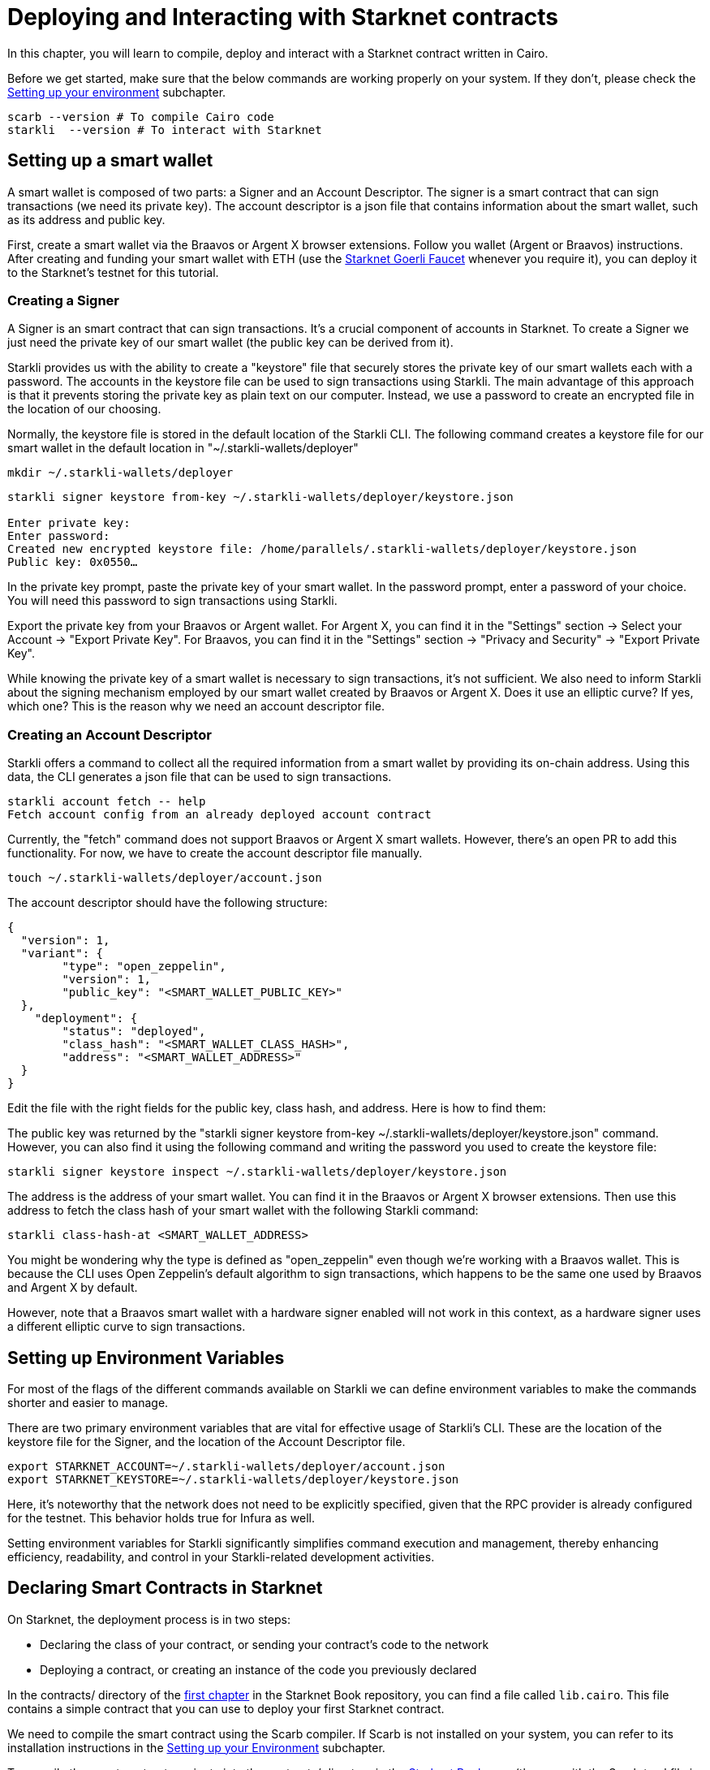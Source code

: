 = Deploying and Interacting with Starknet contracts

In this chapter, you will learn to compile, deploy and interact with a Starknet contract written in Cairo.

Before we get started, make sure that the below commands are working properly on your system. If
they don't, please check the https://book.starknet.io/chapter_1/environment_setup.html[Setting up your environment] subchapter.

[source, bash]
----
scarb --version # To compile Cairo code
starkli  --version # To interact with Starknet
----

== Setting up a smart wallet

A smart wallet is composed of two parts: a Signer and an Account Descriptor. The signer is a smart contract that can sign transactions (we need its private key). The account descriptor is a json file that contains information about the smart wallet, such as its address and public key.

First, create a smart wallet via the Braavos or Argent X browser extensions. Follow you wallet (Argent or Braavos) instructions. After creating and funding your smart wallet with ETH (use the https://faucet.goerli.starknet.io/[Starknet Goerli Faucet] whenever you require it), you can deploy it to the Starknet's testnet for this tutorial.

=== Creating a Signer

A Signer is an smart contract that can sign transactions. It's a crucial component of accounts in Starknet. To create a Signer we just need the private key of our smart wallet (the public key can be derived from it).

Starkli provides us with the ability to create a "keystore" file that securely stores the private key of our smart wallets each with a password. The accounts in the keystore file can be used to sign transactions using Starkli. The main advantage of this approach is that it prevents storing the private key as plain text on our computer. Instead, we use a password to create an encrypted file in the location of our choosing.

Normally, the keystore file is stored in the default location of the Starkli CLI. The following command creates a keystore file for our smart wallet in the default location in "~/.starkli-wallets/deployer" 

[source,shell]
----
mkdir ~/.starkli-wallets/deployer
----

[source,shell]
----
starkli signer keystore from-key ~/.starkli-wallets/deployer/keystore.json

Enter private key:
Enter password:
Created new encrypted keystore file: /home/parallels/.starkli-wallets/deployer/keystore.json
Public key: 0x0550…
----

In the private key prompt, paste the private key of your smart wallet. In the password prompt, enter a password of your choice. You will need this password to sign transactions using Starkli.

Export the private key from your Braavos or Argent wallet. For Argent X, you can find it in the "Settings" section -> Select your Account -> "Export Private Key". For Braavos, you can find it in the "Settings" section -> "Privacy and Security" -> "Export Private Key".

While knowing the private key of a smart wallet is necessary to sign transactions, it's not sufficient. We also need to inform Starkli about the signing mechanism employed by our smart wallet created by Braavos or Argent X. Does it use an elliptic curve? If yes, which one? This is the reason why we need an account descriptor file.

=== Creating an Account Descriptor

Starkli offers a command to collect all the required information from a smart wallet by providing its on-chain address. Using this data, the CLI generates a json file that can be used to sign transactions.

[source,shell]
----
starkli account fetch -- help
Fetch account config from an already deployed account contract
----

Currently, the "fetch" command does not support Braavos or Argent X smart wallets. However, there's an open PR to add this functionality. For now, we have to create the account descriptor file manually.

[source,shell]
----
touch ~/.starkli-wallets/deployer/account.json
----

The account descriptor should have the following structure:

[source,json]
----
{
  "version": 1,
  "variant": {
        "type": "open_zeppelin",
        "version": 1,
        "public_key": "<SMART_WALLET_PUBLIC_KEY>"
  },
    "deployment": {
        "status": "deployed",
        "class_hash": "<SMART_WALLET_CLASS_HASH>",
        "address": "<SMART_WALLET_ADDRESS>"
  }
}
----

Edit the file with the right fields for the public key, class hash, and address. Here is how to find them:

The public key was returned by the "starkli signer keystore from-key ~/.starkli-wallets/deployer/keystore.json" command. However, you can also find it using the following command and writing the password you used to create the keystore file:

[source,shell]
----
starkli signer keystore inspect ~/.starkli-wallets/deployer/keystore.json
----

The address is the address of your smart wallet. You can find it in the Braavos or Argent X browser extensions. Then use this address to fetch the class hash of your smart wallet with the following Starkli command:

[source,shell]
----
starkli class-hash-at <SMART_WALLET_ADDRESS>
----

You might be wondering why the type is defined as "open_zeppelin" even though we're working with a Braavos wallet. This is because the CLI uses Open Zeppelin's default algorithm to sign transactions, which happens to be the same one used by Braavos and Argent X by default.

However, note that a Braavos smart wallet with a hardware signer enabled will not work in this context, as a hardware signer uses a different elliptic curve to sign transactions.

== Setting up Environment Variables

For most of the flags of the different commands available on Starkli we can define environment variables to make the commands shorter and easier to manage.

There are two primary environment variables that are vital for effective usage of Starkli's CLI. These are the location of the keystore file for the Signer, and the location of the Account Descriptor file.

[source,bash]
----
export STARKNET_ACCOUNT=~/.starkli-wallets/deployer/account.json
export STARKNET_KEYSTORE=~/.starkli-wallets/deployer/keystore.json
----

Here, it's noteworthy that the network does not need to be explicitly specified, given that the RPC provider is already configured for the testnet. This behavior holds true for Infura as well.

Setting environment variables for Starkli significantly simplifies command execution and management, thereby enhancing efficiency, readability, and control in your Starkli-related development activities.

== Declaring Smart Contracts in Starknet

On Starknet, the deployment process is in two steps:

* Declaring the class of your contract, or sending your contract's code to the network
* Deploying a contract, or creating an instance of the code you previously declared

In the contracts/ directory of the https://github.com/starknet-edu/starknetbook/tree/main/chapters/book/modules/chapter_1/pages[first chapter] in the Starknet Book repository, you can find a file called `lib.cairo`. This file contains a simple contract that you can use to deploy your first Starknet contract. 

We need to compile the smart contract using the Scarb compiler. If Scarb is not installed on your system, you can refer to its installation instructions in the https://book.starknet.io/chapter_1/environment_setup.html[Setting up your Environment] subchapter. 

To compile the smart contract, navigate into the contracts/ directory in the https://github.com/starknet-edu/starknetbook/tree/main/chapters/book/modules/chapter_1/pages[Starknet Book repo] (the one with the Scarb.toml file in it) and run the build command:

[source,bash]
----
scarb build
----

The compiled contract will be saved in the target/dev/ directory as "contracts_Ownable.sierra.json" (in Chapter 2 of the book we will learn more details about Scarb).

With the smart contract compiled, we're ready to declare it using Starkli. However, before we do that, let's take a look at how the RPC provider works (we need this to declare our contract). The following are the RPC providers available for Starknet in order of ease:

. The default an easiest option is to use Starknet Sequencer's Gateway. This is the option we will use in this tutorial and it is the default for Starkli. However, as you proceed with your Starknet journey, we recommend you to set up your own node or use a provider like Infura or Alchemy, because the Starknet Sequencer's Gateway could get saturated with requests and you may experience delays in your transactions.
. Use a provider like Infura or Alchemy. You can find more information about this in the https://book.starknet.io/chapter_1/environment_setup.html[Setting up your Environment] subchapter. Set up an API key and as endpoint select Starknet's testnet/goerli. In the Infura case, the endpoint looks like this: https://starknet-goerli.infura.io/v3/<API_KEY>; review the https://docs.infura.io/networks/starknet/how-to/choose-a-network[Infura documentation] for more information.
. Set up you own node and use the RPC provider of your node. Check out https://www.kasar.io/[Kasar] or the https://book.starknet.io/chapter_4/node.html[Chapter 4] of the Starknet Book to learn how to set up your own node.

Here's the structure for the declaration command using the Starknet Sequencer's Gateway:

[source,bash]
----
starkli declare target/dev/contracts_Ownable.sierra.json --network=goerli-1 --compiler-version=2.0.1
----

The network flag is used to specify the network you want to use, it could also be "mainnet" for example. The compiler-version flag is used to specify the version of the compiler you want to use. Starkli is currently running on version 2.0.1 of the compiler. You can know the compiler version supported by Starkli by running:

[source,bash]
----
starkli declare --help 
----

In the --compiler-version flag you will see possible versions of the compiler: 

[source,bash]
----
--compiler-version <COMPILER_VERSION>
          Statically-linked Sierra compiler version [possible values: 2.0.1]
----

However, it could be that the Scarb compiler version is 2.0.2, you can know this by running:

[source,bash]
----
scarb --version
----

This is because Starkli and Scarb are not always in sync. In this case you would need to use the compiler version that Starkli is using by installing a previous version of Scarb (check out the releases in the https://github.com/software-mansion/scarb/releases[Scarb github repo]). You can do this by running the following command for installing Scarb version 0.5.1:

[source,bash]
----
curl --proto '=https' --tlsv1.2 -sSf https://docs.swmansion.com/scarb/install.sh | sh -s -- -v 0.5.1
----

If you get an error "Error: Invalid contract class", it means that you are using a version of Scarb that is not supported by Starkli. In this case, you need to install a previous version of Scarb as explained above.

If you were using a provider like Infura or Alchemy, the declaration command would look like this:

[source,bash]
----
starkli declare target/dev/contracts_Ownable.sierra.json \
    --rpc=https://starknet-goerli.infura.io/v3/<API_KEY> \ 
    --compiler-version=2.0.1
----

The result of the declaration command is a contract class hash (Class hash declared:
0x00e68b4b07aeecc72f768b1c086d9b0aadce131a40a1067ffb92d0b480cf325d). This hash is the identifier of the contract class in Starknet. You can think of it as the address of the contract class. You can use a block explorer like https://testnet.starkscan.co/class/0x00e68b4b07aeecc72f768b1c086d9b0aadce131a40a1067ffb92d0b480cf325d[StarkScan] to see the contract class hash in the blockchain.

If the contract you are declaring has previously been declared by someone else, you will get an output like this:

[source,bash]
----
Not declaring class as its already declared. Class hash:
0x00e68b4b07aeecc72f768b1c086d9b0aadce131a40a1067ffb92d0b480cf325d
----

== Deploying Smart Contracts in Starknet

Deploying a smart contract involves instantiating it on the Starknet testnet. The deployment command requires the class hash of the smart contract and any arguments expected by the constructor. For our example, the constructor expects an address to assign as the owner:

[source,bash]
----
starkli deploy \
    <CLASS_HASH> \
    <CONSTRUCTOR_INPUTS> \
    --network=goerli-1
----

With the class hash and constructor inputs, the command looks like this:

[source,bash]
----
starkli deploy \
    0x00e68b4b07aeecc72f768b1c086d9b0aadce131a40a1067ffb92d0b480cf325d \
    0x02cdAb749380950e7a7c0deFf5ea8eDD716fEb3a2952aDd4E5659655077B8510 \
    --network=goerli-1
----

After running the command and adding your password, you will see something like:

[source,bash]
----
Deploying class 0x00e68b4b07aeecc72f768b1c086d9b0aadce131a40a1067ffb92d0b480cf325d with salt 0x04bc3fc2284c8e41fb3d2a37bb0354fd0506131cc77a8c91e4e67ce3aed1d19e...
The contract will be deployed at address 0x014825acb37c36563d3b96c450afe363d2fdfa3cfbd618b323f95b68b55ebf7e
Contract deployment transaction: 0x0086972e7463d5673d8b553ae521ec2df974a97c2ce6aafc1d1c20d22c6b96c6
Contract deployed:
0x014825acb37c36563d3b96c450afe363d2fdfa3cfbd618b323f95b68b55ebf7e
----

== Interacting with the Starknet Contract

Starkli enables interaction with smart contracts via two primary methods: 'call' for read-only functions and 'invoke' for write functions that modify the state.

=== Calling a Function

The call command allows querying a smart contract function without sending a transaction. For our smart contract, we can use the get_owner function which doesn't expect any arguments and returns the address of the current owner:

[source,bash]
----
starkli call \
    0x014825acb37c36563d3b96c450afe363d2fdfa3cfbd618b323f95b68b55ebf7e \
    get_owner
    --network=goerli-1
----

As expected, it returns the address that we passed to the constructor during deployment:

[source,bash]
----
[
    "0x02cdab749380950e7a7c0deff5ea8edd716feb3a2952add4e5659655077b8510"
]
----

=== Invoking a Function

To modify the state of the smart contract, we use the invoke command. Unlike the call command, invoke requires additional flags because we need to pay gas fees to execute the transaction:

In this example, we'll invoke the transfer_ownership function to transfer the ownership from our deployer address to a different smart wallet address:

[source,bash]
----
starkli invoke \
    0x014825acb37c36563d3b96c450afe363d2fdfa3cfbd618b323f95b68b55ebf7e \
    transfer_ownership \
    0x011088d3cbe4289bc6750ee3a9cf35e52f4fa4e0ac9f42fb0b62e983139e135a \
    --network=goerli-1
----

After the transaction is accepted on L2 (you can use a block explorer like StarkScan or Voyager, and the transaction hash returned by the starkli invoke command to know the status of your transaction), we can confirm the state transition by calling the get_owner function again:

[source,bash]
----
starkli call \
    0x014825acb37c36563d3b96c450afe363d2fdfa3cfbd618b323f95b68b55ebf7e \
    get_owner \
    --network=goerli-1
----

The get_owner function now returns the new owner address, confirming the successful ownership transfer. 

Congratulations! You have successfully deployed and interacted with a Starknet contract. Go to the Chapter 2 of the Starknet Book to learn more about Starknet and Cairo.


[NOTE]
====
The Book is a community-driven effort created for the community.

* If you've learned something, or not, please take a moment to provide feedback through https://a.sprig.com/WTRtdlh2VUlja09lfnNpZDo4MTQyYTlmMy03NzdkLTQ0NDEtOTBiZC01ZjAyNDU0ZDgxMzU=[this 3-question survey].
* If you discover any errors or have additional suggestions, don't hesitate to open an https://github.com/starknet-edu/starknetbook/issues[issue on our GitHub repository].
====
